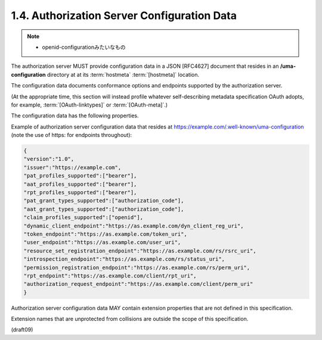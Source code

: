 1.4.  Authorization Server Configuration Data
----------------------------------------------------------------

.. note::
    - openid-configurationみたいなもの

The authorization server MUST provide configuration data 
in a JSON [RFC4627] document 
that resides in an **/uma-configuration** directory 
at at its :term:`hostmeta` :term:`[hostmeta]` location.  

The configuration data documents conformance options 
and endpoints supported by the authorization server.  

(At the appropriate time, this section will instead profile 
whatever self-describing metadata specification OAuth adopts, 
for example, :term:`[OAuth-linktypes]` or :term:`[OAuth-meta]`.)

The configuration data has the following properties.


.. glossary::

    version
          REQUIRED.  The version of the UMA core protocol to which this
          authorization server conforms.  The value MUST be the string
          "1.0".
    
    issuer
          REQUIRED.  A URI indicating the party operating the
          authorization server.
    
    pat_profiles_supported
          REQUIRED.  OAuth access token profiles supported by this
          authorization server for PAT issuance.  The property value is
          an array of string values, where each string value is either a
          reserved keyword defined in this specification or a URI
          identifying an access token profile defined elsewhere.  The
          reserved keyword "bearer" as a value for this property stands
          for the OAuth bearer token profile [OAuth-bearer].  The
          authorization server is REQUIRED to support this profile, and
          to supply this string value explicitly.  The authorization
          server MAY declare its support for additional access token
          profiles for PATs.
    
    aat_profiles_supported
          REQUIRED.  OAuth access token profiles supported by this
          authorization server for AAT issuance.  The property value is
          an array of string values, where each string value is either a
          reserved keyword defined in this specification or a URI
          identifying an access token profile defined elsewhere.  The
          reserved keyword "bearer" as a value for this property stands
          for the OAuth bearer token profile [OAuth-bearer].  The
          authorization server is REQUIRED to support this profile, and
          to supply this string value explicitly.  The authorization
          server MAY declare its support for additional access token
          profiles for AATs.
    
    rpt_profiles_supported
          REQUIRED.  UMA RPT profiles supported by this authorization
          server for RPT issuance.  The property value is an array of
          string values, where each string value is either a reserved
          keyword defined in this specification or a URI identifying an
          RPT profile defined elsewhere.  The reserved keyword "bearer"
          as a value for this property stands for the UMA bearer RPT
          profile defined in [OAuth-bearer].  The authorization server is
          REQUIRED to support this profile, and to supply this string
          value explicitly.  The authorization server MAY declare its
          support for additional RPT profiles.
    
    pat_grant_types_supported
          REQUIRED.  OAuth grant types supported by this authorization
          server in issuing PATs.  The property value is an array of
          string values.  Each string value MUST be one of the grant_type
          values defined in [OAuth2], or alternatively a URI identifying
          a grant type defined elsewhere.
    
    aat_grant_types_supported
          REQUIRED.  OAuth grant types supported by this authorization
          server in issuing AATs.  The property value is an array of
          string values.  Each string value MUST be one of the grant_type
          values defined in [OAuth2], or alternatively a URI identifying
          a grant type defined elsewhere.
    
    claim_profiles_supported
          OPTIONAL.  Claim formats and associated sub-protocols for
          gathering claims from requesting parties, as supported by this
          authorization server.  The property value is an array of string
          values, which each string value is either a reserved keyword
          defined in this specification or a URI identifying a claim
          profile defined elsewhere.
    
    uma_profiles_supported
          OPTIONAL.  UMA profiles supported by this authorization server.
          The property value is an array of string values, which each
          string value is either a reserved keyword defined in this
          specification or a URI identifying an UMA profile defined
          elsewhere.  The reserved keywords "prot-ext", "authz-ext", and
          "rsrc-ext" as values for this property stand for the
          extensibility profiles defined, respectively, in Section 5.
    
    dynamic_client_endpoint
          OPTIONAL.  The endpoint to use for performing dynamic client
          registration.  Usage of this endpoint is defined by
          [DynClientReg].  The presence of this property indicates
          authorization server support for the dynamic client
          registration feature and its absence indicates a lack of
          support.
    
    token_endpoint
          REQUIRED.  The endpoint URI at which the resource server or
          client asks the authorization server for a PAT or AAT,
          respectively.  A requested scope of "http://
          docs.kantarainitiative.org/uma/scopes/prot.json" results in a
          PAT.  A requested scope of "http://docs.kantarainitiative.org/
          uma/scopes/authz.json" results in an AAT.  Usage of this
          endpoint is defined by [OAuth2].
    
    user_endpoint
          REQUIRED.  The endpoint URI at which the resource server
          gathers the consent of the end-user resource owner or the
          client gathers the consent of the end-user requesting party, if
          the "authorization_code" grant type is used.  Usage of this
          endpoint is defined by [OAuth2].
    
    introspection_endpoint
          REQUIRED.  The endpoint URI at which the resource server
          introspects an RPT presented to it by a client.  Usage of this
          endpoint is defined by [OAuth-introspection] and Section 3.3.1.
          A valid PAT MUST accompany requests to this protected endpoint.
    
    resource_set_registration_endpoint
          REQUIRED.  The endpoint URI at which the resource server
          registers resource sets to put them under authorization manager
          protection.  Usage of this endpoint is defined by
          [OAuth-resource-reg] and Section 2.  A valid PAT MUST accompany
          requests to this protected endpoint.
    
    permission_registration_endpoint
          REQUIRED.  The endpoint URI at which the resource server
          registers a client-requested permission with the authorization
          server.  Usage of this endpoint is defined by Section 3.2.  A
          valid PAT MUST accompany requests to this protected endpoint.
    
    rpt_endpoint
          REQUIRED.  The endpoint URI at which the client asks the
          authorization server for an RPT.  Usage of this endpoint is
          defined by Section 3.4.1.  A valid AAT MUST accompany requests
          to this protected endpoint.
    
    authorization_request_endpoint
          REQUIRED.  The endpoint URI at which the client asks to have
          authorization data associated with its RPT.  Usage of this
          endpoint is defined in Section 3.4.2.  A valid AAT MUST
          accompany requests to this protected endpoint.

Example of authorization server configuration data 
that resides at https://example.com/.well-known/uma-configuration 
(note the use of https: for endpoints throughout):

.. code-block:: javascript

       {
       "version":"1.0",
       "issuer":"https://example.com",
       "pat_profiles_supported":["bearer"],
       "aat_profiles_supported":["bearer"],
       "rpt_profiles_supported":["bearer"],
       "pat_grant_types_supported":["authorization_code"],
       "aat_grant_types_supported":["authorization_code"],
       "claim_profiles_supported":["openid"],
       "dynamic_client_endpoint":"https://as.example.com/dyn_client_reg_uri",
       "token_endpoint":"https://as.example.com/token_uri",
       "user_endpoint":"https://as.example.com/user_uri",
       "resource_set_registration_endpoint":"https://as.example.com/rs/rsrc_uri",
       "introspection_endpoint":"https://as.example.com/rs/status_uri",
       "permission_registration_endpoint":"https://as.example.com/rs/perm_uri",
       "rpt_endpoint":"https://as.example.com/client/rpt_uri",
       "authorization_request_endpoint":"https://as.example.com/client/perm_uri"
       }

Authorization server configuration data MAY contain 
extension properties that are not defined in this specification.  

Extension names that are unprotected from collisions are 
outside the scope of this specification.


(draft09)
